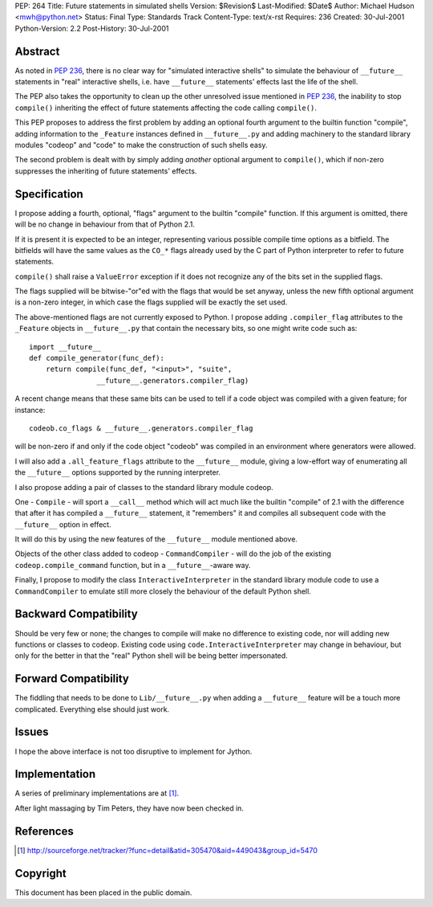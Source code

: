 PEP: 264
Title: Future statements in simulated shells
Version: $Revision$
Last-Modified: $Date$
Author: Michael Hudson <mwh@python.net>
Status: Final
Type: Standards Track
Content-Type: text/x-rst
Requires: 236
Created: 30-Jul-2001
Python-Version: 2.2
Post-History: 30-Jul-2001


Abstract
========

As noted in :pep:`236`, there is no clear way for "simulated
interactive shells" to simulate the behaviour of ``__future__``
statements in "real" interactive shells, i.e. have ``__future__``
statements' effects last the life of the shell.

The PEP also takes the opportunity to clean up the other
unresolved issue mentioned in :pep:`236`, the inability to stop
``compile()`` inheriting the effect of future statements affecting the
code calling ``compile()``.

This PEP proposes to address the first problem by adding an
optional fourth argument to the builtin function "compile", adding
information to the ``_Feature`` instances defined in ``__future__.py`` and
adding machinery to the standard library modules "codeop" and
"code" to make the construction of such shells easy.

The second problem is dealt with by simply adding *another*
optional argument to ``compile()``, which if non-zero suppresses the
inheriting of future statements' effects.


Specification
=============

I propose adding a fourth, optional, "flags" argument to the
builtin "compile" function.  If this argument is omitted,
there will be no change in behaviour from that of Python 2.1.

If it is present it is expected to be an integer, representing
various possible compile time options as a bitfield.  The
bitfields will have the same values as the ``CO_*`` flags already used
by the C part of Python interpreter to refer to future statements.

``compile()`` shall raise a ``ValueError`` exception if it does not
recognize any of the bits set in the supplied flags.

The flags supplied will be bitwise-"or"ed with the flags that
would be set anyway, unless the new fifth optional argument is a
non-zero integer, in which case the flags supplied will be exactly
the set used.

The above-mentioned flags are not currently exposed to Python.  I
propose adding ``.compiler_flag`` attributes to the ``_Feature`` objects
in ``__future__.py`` that contain the necessary bits, so one might
write code such as::

    import __future__
    def compile_generator(func_def):
        return compile(func_def, "<input>", "suite",
                    __future__.generators.compiler_flag)

A recent change means that these same bits can be used to tell if
a code object was compiled with a given feature; for instance::

   codeob.co_flags & __future__.generators.compiler_flag

will be non-zero if and only if the code object "codeob" was
compiled in an environment where generators were allowed.

I will also add a ``.all_feature_flags`` attribute to the ``__future__``
module, giving a low-effort way of enumerating all the ``__future__``
options supported by the running interpreter.

I also propose adding a pair of classes to the standard library
module codeop.

One - ``Compile`` - will sport a ``__call__`` method which will act much
like the builtin "compile" of 2.1 with the difference that after
it has compiled a ``__future__`` statement, it "remembers" it and
compiles all subsequent code with the ``__future__`` option in effect.

It will do this by using the new features of the ``__future__`` module
mentioned above.

Objects of the other class added to codeop - ``CommandCompiler`` -
will do the job of the existing ``codeop.compile_command`` function,
but in a ``__future__``-aware way.

Finally, I propose to modify the class ``InteractiveInterpreter`` in
the standard library module code to use a ``CommandCompiler`` to
emulate still more closely the behaviour of the default Python
shell.


Backward Compatibility
======================

Should be very few or none; the changes to compile will make no
difference to existing code, nor will adding new functions or
classes to codeop.  Existing code using
``code.InteractiveInterpreter`` may change in behaviour, but only for
the better in that the "real" Python shell will be being better
impersonated.


Forward Compatibility
=====================

The fiddling that needs to be done to ``Lib/__future__.py`` when
adding a ``__future__`` feature will be a touch more complicated.
Everything else should just work.


Issues
======

I hope the above interface is not too disruptive to implement for
Jython.


Implementation
==============

A series of preliminary implementations are at [1]_.

After light massaging by Tim Peters, they have now been checked in.


References
==========

.. [1] http://sourceforge.net/tracker/?func=detail&atid=305470&aid=449043&group_id=5470

Copyright
=========

This document has been placed in the public domain.



..
  Local Variables:
  mode: indented-text
  indent-tabs-mode: nil
  End:
